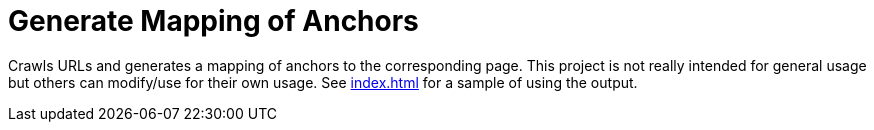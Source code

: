 = Generate Mapping of Anchors

Crawls URLs and generates a mapping of anchors to the corresponding page.
This project is not really intended for general usage but others can modify/use for their own usage.
See link:src/main/resources/index.html[index.html] for a sample of using the output.